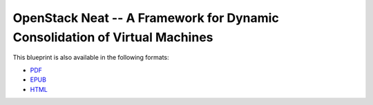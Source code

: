 OpenStack Neat -- A Framework for Dynamic Consolidation of Virtual Machines
===========================================================================

.. image:: https://secure.travis-ci.org/beloglazov/openstack-neat.png?branch=master
   :alt: Build Status
   :target: http://travis-ci.org/beloglazov/openstack-neat

This blueprint is also available in the following formats:

- `PDF <https://github.com/beloglazov/openstack-neat/raw/master/doc/blueprint/openstack-neat-blueprint.pdf>`_
- `EPUB <https://github.com/beloglazov/openstack-neat/raw/master/doc/blueprint/openstack-neat-blueprint.epub>`_
- `HTML <https://github.com/beloglazov/openstack-neat/raw/master/doc/blueprint/openstack-neat-blueprint.html>`_
